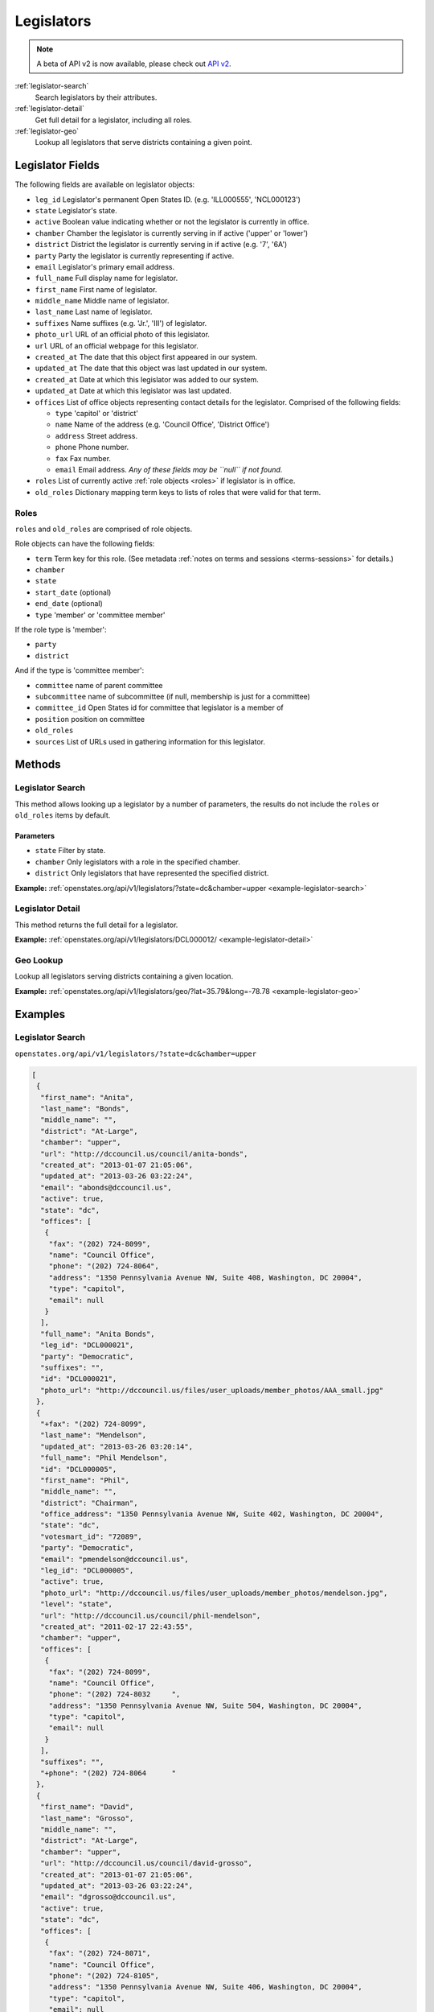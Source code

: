.. _legislators:

Legislators
===========

.. note:: A beta of API v2 is now available, please check out `API v2 <http://docs.openstates.org/en/latest/api/v2/>`_.

:ref:`legislator-search`
    Search legislators by their attributes.
:ref:`legislator-detail`
    Get full detail for a legislator, including all roles.
:ref:`legislator-geo`
    Lookup all legislators that serve districts containing a given point.

Legislator Fields
-----------------

The following fields are available on legislator objects:

-  ``leg_id`` Legislator's permanent Open States ID. (e.g. 'ILL000555',
   'NCL000123')
-  ``state`` Legislator's state.
-  ``active`` Boolean value indicating whether or not the legislator is
   currently in office.
-  ``chamber`` Chamber the legislator is currently serving in if active
   ('upper' or 'lower')
-  ``district`` District the legislator is currently serving in if
   active (e.g. '7', '6A')
-  ``party`` Party the legislator is currently representing if active.
-  ``email`` Legislator's primary email address.
-  ``full_name`` Full display name for legislator.
-  ``first_name`` First name of legislator.
-  ``middle_name`` Middle name of legislator.
-  ``last_name`` Last name of legislator.
-  ``suffixes`` Name suffixes (e.g. 'Jr.', 'III') of legislator.
-  ``photo_url`` URL of an official photo of this legislator.
-  ``url`` URL of an official webpage for this legislator.
-  ``created_at`` The date that this object first appeared in our
   system.
-  ``updated_at`` The date that this object was last updated in our
   system.
-  ``created_at`` Date at which this legislator was added to our system.
-  ``updated_at`` Date at which this legislator was last updated.
-  ``offices`` List of office objects representing contact details for
   the legislator. Comprised of the following fields:

   -  ``type`` 'capitol' or 'district'
   -  ``name`` Name of the address (e.g. 'Council Office', 'District
      Office')
   -  ``address`` Street address.
   -  ``phone`` Phone number.
   -  ``fax`` Fax number.
   -  ``email`` Email address. *Any of these fields may be ``null`` if
      not found.*

-  ``roles`` List of currently active :ref:`role objects <roles>` if legislator is in office.
-  ``old_roles`` Dictionary mapping term keys to lists of roles that
   were valid for that term.

.. _roles:

Roles
~~~~~

``roles`` and ``old_roles`` are comprised of role objects.

Role objects can have the following fields:

-  ``term`` Term key for this role. (See metadata :ref:`notes on terms and
   sessions <terms-sessions>` for
   details.)
-  ``chamber``
-  ``state``
-  ``start_date`` (optional)
-  ``end_date`` (optional)
-  ``type`` 'member' or 'committee member'

If the role type is 'member':

-  ``party``
-  ``district``

And if the type is 'committee member':

-  ``committee`` name of parent committee
-  ``subcommittee`` name of subcommittee (if null, membership is just
   for a committee)
-  ``committee_id`` Open States id for committee that legislator is a
   member of
-  ``position`` position on committee
-  ``old_roles``
-  ``sources`` List of URLs used in gathering information for this
   legislator.

Methods
-------

.. _legislator-search:

Legislator Search
~~~~~~~~~~~~~~~~~

This method allows looking up a legislator by a number of parameters,
the results do not include the ``roles`` or ``old_roles`` items by
default.

Parameters
^^^^^^^^^^

-  ``state`` Filter by state.
-  ``chamber`` Only legislators with a role in the specified chamber.
-  ``district`` Only legislators that have represented the specified
   district.

**Example:**
:ref:`openstates.org/api/v1/legislators/?state=dc&chamber=upper <example-legislator-search>`

.. _legislator-detail:

Legislator Detail
~~~~~~~~~~~~~~~~~

This method returns the full detail for a legislator.

**Example:**
:ref:`openstates.org/api/v1/legislators/DCL000012/ <example-legislator-detail>`

.. _legislator-geo:

Geo Lookup
~~~~~~~~~~

Lookup all legislators serving districts containing a given location.

**Example:**
:ref:`openstates.org/api/v1/legislators/geo/?lat=35.79&long=-78.78 <example-legislator-geo>`

Examples
--------

.. _example-legislator-search:

Legislator Search
~~~~~~~~~~~~~~~~~

``openstates.org/api/v1/legislators/?state=dc&chamber=upper``

.. code:: json

    [
     {
      "first_name": "Anita", 
      "last_name": "Bonds", 
      "middle_name": "", 
      "district": "At-Large", 
      "chamber": "upper", 
      "url": "http://dccouncil.us/council/anita-bonds", 
      "created_at": "2013-01-07 21:05:06", 
      "updated_at": "2013-03-26 03:22:24", 
      "email": "abonds@dccouncil.us", 
      "active": true, 
      "state": "dc", 
      "offices": [
       {
        "fax": "(202) 724-8099", 
        "name": "Council Office", 
        "phone": "(202) 724-8064", 
        "address": "1350 Pennsylvania Avenue NW, Suite 408, Washington, DC 20004", 
        "type": "capitol", 
        "email": null
       }
      ], 
      "full_name": "Anita Bonds", 
      "leg_id": "DCL000021", 
      "party": "Democratic", 
      "suffixes": "", 
      "id": "DCL000021", 
      "photo_url": "http://dccouncil.us/files/user_uploads/member_photos/AAA_small.jpg"
     }, 
     {
      "+fax": "(202) 724-8099", 
      "last_name": "Mendelson", 
      "updated_at": "2013-03-26 03:20:14", 
      "full_name": "Phil Mendelson", 
      "id": "DCL000005", 
      "first_name": "Phil", 
      "middle_name": "", 
      "district": "Chairman", 
      "office_address": "1350 Pennsylvania Avenue NW, Suite 402, Washington, DC 20004", 
      "state": "dc", 
      "votesmart_id": "72089", 
      "party": "Democratic", 
      "email": "pmendelson@dccouncil.us", 
      "leg_id": "DCL000005", 
      "active": true, 
      "photo_url": "http://dccouncil.us/files/user_uploads/member_photos/mendelson.jpg", 
      "level": "state", 
      "url": "http://dccouncil.us/council/phil-mendelson", 
      "created_at": "2011-02-17 22:43:55", 
      "chamber": "upper", 
      "offices": [
       {
        "fax": "(202) 724-8099", 
        "name": "Council Office", 
        "phone": "(202) 724-8032     ", 
        "address": "1350 Pennsylvania Avenue NW, Suite 504, Washington, DC 20004", 
        "type": "capitol", 
        "email": null
       }
      ], 
      "suffixes": "", 
      "+phone": "(202) 724-8064      "
     }, 
     {
      "first_name": "David", 
      "last_name": "Grosso", 
      "middle_name": "", 
      "district": "At-Large", 
      "chamber": "upper", 
      "url": "http://dccouncil.us/council/david-grosso", 
      "created_at": "2013-01-07 21:05:06", 
      "updated_at": "2013-03-26 03:22:24", 
      "email": "dgrosso@dccouncil.us", 
      "active": true, 
      "state": "dc", 
      "offices": [
       {
        "fax": "(202) 724-8071", 
        "name": "Council Office", 
        "phone": "(202) 724-8105", 
        "address": "1350 Pennsylvania Avenue NW, Suite 406, Washington, DC 20004", 
        "type": "capitol", 
        "email": null
       }
      ], 
      "full_name": "David Grosso", 
      "leg_id": "DCL000020", 
      "party": "Independent", 
      "suffixes": "", 
      "id": "DCL000020", 
      "photo_url": "http://dccouncil.us/files/user_uploads/member_photos/david_grosso_color__small.jpg"
     }, 
     {
      "+fax": "(202) 741-0911", 
      "last_name": "Alexander", 
      "updated_at": "2013-03-26 03:22:24", 
      "full_name": "Yvette Alexander", 
      "id": "DCL000010", 
      "first_name": "Yvette", 
      "middle_name": "", 
      "district": "Ward 7", 
      "office_address": "1350 Pennsylvania Avenue, Suite 400, NW Washington, DC 20004", 
      "state": "dc", 
      "votesmart_id": "72072", 
      "party": "Democratic", 
      "email": "yalexander@dccouncil.us", 
      "leg_id": "DCL000010", 
      "active": true, 
      "photo_url": "http://dccouncil.us/files/user_uploads/member_photos/alexander_dec2011.jpg", 
      "level": "state", 
      "url": "http://dccouncil.us/council/yvette-alexander", 
      "created_at": "2011-02-17 22:43:55", 
      "chamber": "upper", 
      "offices": [
       {
        "fax": "(202) 741-0911", 
        "name": "Council Office", 
        "phone": "(202) 724-8068", 
        "address": "1350 Pennsylvania Avenue, Suite 400, NW Washington, DC 20004", 
        "type": "capitol", 
        "email": null
       }
      ], 
      "+phone": "(202) 724-8068", 
      "suffixes": ""
     }, 
     {
      "+fax": "(202) 724-8054", 
      "last_name": "Wells", 
      "updated_at": "2013-03-26 03:22:24", 
      "full_name": "Tommy Wells", 
      "id": "DCL000008", 
      "first_name": "Tommy", 
      "middle_name": "", 
      "district": "Ward 6", 
      "office_address": "1350 Pennsylvania Avenue, Suite 408, NW Washington, DC 20004", 
      "state": "dc", 
      "votesmart_id": "72071", 
      "party": "Democratic", 
      "email": "twells@dccouncil.us", 
      "leg_id": "DCL000008", 
      "active": true, 
      "photo_url": "http://dccouncil.us/files/user_uploads/member_photos/wells2.jpg", 
      "level": "state", 
      "url": "http://dccouncil.us/council/tommy-wells", 
      "created_at": "2011-02-17 22:43:55", 
      "chamber": "upper", 
      "offices": [
       {
        "fax": "(202) 724-8054", 
        "name": "Council Office", 
        "phone": "(202) 724-8072", 
        "address": "1350 Pennsylvania Avenue, Suite 402, NW Washington, DC 20004", 
        "type": "capitol", 
        "email": null
       }
      ], 
      "+phone": "(202) 724-8072", 
      "suffixes": ""
     }, 
     {
      "+fax": "(202) 727-8210", 
      "last_name": "Orange", 
      "updated_at": "2013-03-26 03:22:24", 
      "full_name": "Vincent Orange", 
      "id": "DCL000014", 
      "first_name": "Vincent", 
      "middle_name": "", 
      "district": "At-Large", 
      "office_address": "1350 Pennsylvania Avenue NW, Suite 107, Washington, DC 20004", 
      "state": "dc", 
      "party": "Democratic", 
      "email": "vorange@dccouncil.us", 
      "leg_id": "DCL000014", 
      "active": true, 
      "photo_url": "http://dccouncil.us/files/user_uploads/member_photos/orange.jpg", 
      "level": "state", 
      "url": "http://dccouncil.us/council/vincent-orange", 
      "created_at": "2011-05-12 02:08:19", 
      "chamber": "upper", 
      "offices": [
       {
        "fax": "(202) 727-8210", 
        "name": "Council Office", 
        "phone": "(202) 724-8174      ", 
        "address": "1350 Pennsylvania Avenue NW, Suite 107, Washington, DC 20004", 
        "type": "capitol", 
        "email": null
       }
      ], 
      "+phone": "(202) 724-8174      ", 
      "suffixes": ""
     }, 
     {
      "+fax": "(202) 741-0908", 
      "last_name": "Bowser", 
      "updated_at": "2013-03-26 03:22:24", 
      "full_name": "Muriel Bowser", 
      "id": "DCL000011", 
      "first_name": "Muriel", 
      "middle_name": "", 
      "district": "Ward 4", 
      "office_address": "1350 Pennsylvania Avenue, Suite 110, NW Washington, DC 20004", 
      "state": "dc", 
      "votesmart_id": "72064", 
      "party": "Democratic", 
      "email": "mbowser@dccouncil.us", 
      "leg_id": "DCL000011", 
      "active": true, 
      "photo_url": "http://dccouncil.us/files/user_uploads/member_photos/Bowser_Official_Photo_2012_small.jpg", 
      "level": "state", 
      "url": "http://dccouncil.us/council/muriel-bowser", 
      "created_at": "2011-02-17 22:43:55", 
      "chamber": "upper", 
      "offices": [
       {
        "fax": "(202) 741-0908", 
        "name": "Council Office", 
        "phone": "(202) 724-8052", 
        "address": "1350 Pennsylvania Avenue, Suite 110, NW Washington, DC 20004", 
        "type": "capitol", 
        "email": null
       }
      ], 
      "suffixes": "", 
      "+phone": "(202) 724-8052"
     }, 
     {
      "+fax": "(202) 724-8087", 
      "last_name": "Catania", 
      "updated_at": "2013-03-26 03:22:24", 
      "full_name": "David Catania", 
      "id": "DCL000003", 
      "first_name": "David", 
      "middle_name": "", 
      "district": "At-Large", 
      "office_address": "1350 Pennsylvania Avenue NW, Suite 404, Washington, DC 20004", 
      "state": "dc", 
      "votesmart_id": "72081", 
      "party": "Independent", 
      "email": "dcatania@dccouncil.us", 
      "leg_id": "DCL000003", 
      "active": true, 
      "photo_url": "http://dccouncil.us/files/user_uploads/member_photos/catania.jpg", 
      "level": "state", 
      "url": "http://dccouncil.us/council/david-catania", 
      "created_at": "2011-02-17 22:43:55", 
      "chamber": "upper", 
      "offices": [
       {
        "fax": "(202) 724-8087", 
        "name": "Council Office", 
        "phone": "(202) 724-7772      ", 
        "address": "1350 Pennsylvania Avenue NW, Suite 404, Washington, DC 20004", 
        "type": "capitol", 
        "email": null
       }
      ], 
      "+phone": "(202) 724-7772      ", 
      "suffixes": ""
     }, 
     {
      "+fax": "(202) 724-8076", 
      "last_name": "McDuffie", 
      "updated_at": "2013-03-26 03:22:24", 
      "full_name": "Kenyan McDuffie", 
      "id": "DCL000017", 
      "first_name": "Kenyan", 
      "middle_name": "", 
      "district": "Ward 5", 
      "office_address": "1350 Pennsylvania Avenue NW, Suite 410, Washington, DC 20004", 
      "state": "dc", 
      "party": "Democratic", 
      "email": "kmcduffie@dccouncil.us", 
      "leg_id": "DCL000017", 
      "active": true, 
      "photo_url": "http://dccouncil.us/files/user_uploads/member_photos/Councilmember_Kenyan_R._McDuffie_Official_Photograph_small.jpg", 
      "level": "state", 
      "url": "http://dccouncil.us/council/kenyan-mcduffie", 
      "created_at": "2012-05-31 02:28:23", 
      "chamber": "upper", 
      "offices": [
       {
        "fax": "(202) 724-8076", 
        "name": "Council Office", 
        "phone": "(202) 724-8028 ", 
        "address": "1350 Pennsylvania Avenue NW, Suite 506, Washington, DC 20004", 
        "type": "capitol", 
        "email": null
       }
      ], 
      "suffixes": "", 
      "+phone": "(202) 724-8028 "
     }, 
     {
      "+fax": "(202) 724-8023", 
      "last_name": "Evans", 
      "updated_at": "2013-03-26 03:22:24", 
      "full_name": "Jack Evans", 
      "id": "DCL000009", 
      "first_name": "Jack", 
      "middle_name": "", 
      "district": "Ward 2", 
      "office_address": "1350 Pennsylvania Avenue, Suite 106, NW Washington, DC 20004", 
      "state": "dc", 
      "votesmart_id": "72044", 
      "party": "Democratic", 
      "email": "jevans@dccouncil.us", 
      "leg_id": "DCL000009", 
      "active": true, 
      "photo_url": "http://dccouncil.us/files/user_uploads/member_photos/evans.jpg", 
      "level": "state", 
      "url": "http://dccouncil.us/council/jack-evans", 
      "created_at": "2011-02-17 22:43:55", 
      "chamber": "upper", 
      "offices": [
       {
        "fax": "(202) 724-8023", 
        "name": "Council Office", 
        "phone": "(202) 724-8058", 
        "address": "1350 Pennsylvania Avenue, Suite 106, NW Washington, DC 20004", 
        "type": "capitol", 
        "email": null
       }
      ], 
      "+phone": "(202) 724-8058", 
      "suffixes": ""
     }, 
     {
      "+fax": "(202) 724-8109", 
      "last_name": "Graham", 
      "updated_at": "2013-03-26 03:22:24", 
      "full_name": "Jim Graham", 
      "id": "DCL000007", 
      "first_name": "Jim", 
      "middle_name": "", 
      "district": "Ward 1", 
      "office_address": "1350 Pennsylvania Avenue, Suite 105, NW Washington, DC 20004", 
      "state": "dc", 
      "votesmart_id": "72038", 
      "party": "Democratic", 
      "email": "jgraham@dccouncil.us", 
      "leg_id": "DCL000007", 
      "active": true, 
      "photo_url": "http://dccouncil.us/files/user_uploads/member_photos/graham.jpg", 
      "level": "state", 
      "url": "http://dccouncil.us/council/jim-graham", 
      "created_at": "2011-02-17 22:43:55", 
      "chamber": "upper", 
      "offices": [
       {
        "fax": "(202) 724-8109", 
        "name": "Council Office", 
        "phone": "(202) 724-8181", 
        "address": "1350 Pennsylvania Avenue, Suite 105, NW Washington, DC 20004", 
        "type": "capitol", 
        "email": null
       }
      ], 
      "+phone": "(202) 724-8181", 
      "suffixes": ""
     }, 
     {
      "+fax": "(202) 724-8118", 
      "last_name": "Cheh", 
      "updated_at": "2013-03-26 03:22:24", 
      "full_name": "Mary M Cheh", 
      "id": "DCL000002", 
      "first_name": "Mary", 
      "middle_name": "M", 
      "district": "Ward 3", 
      "office_address": "1350 Pennsylvania Avenue, Suite 108, NW  Washington, DC 20004", 
      "state": "dc", 
      "votesmart_id": "72047", 
      "party": "Democratic", 
      "email": "mcheh@dccouncil.us", 
      "leg_id": "DCL000002", 
      "active": true, 
      "photo_url": "http://dccouncil.us/files/user_uploads/member_photos/cheh.jpg", 
      "level": "state", 
      "url": "http://dccouncil.us/council/mary-m.-cheh", 
      "created_at": "2011-02-17 22:43:55", 
      "chamber": "upper", 
      "offices": [
       {
        "fax": "(202) 724-8118", 
        "name": "Council Office", 
        "phone": "(202) 724-8062", 
        "address": "1350 Pennsylvania Avenue, Suite 108, NW  Washington, DC 20004", 
        "type": "capitol", 
        "email": null
       }
      ], 
      "+phone": "(202) 724-8062", 
      "suffixes": ""
     }, 
     {
      "+fax": "(202) 724-8055", 
      "last_name": "Barry", 
      "updated_at": "2013-03-26 03:22:24", 
      "full_name": "Marion Barry", 
      "id": "DCL000012", 
      "first_name": "Marion", 
      "middle_name": "", 
      "district": "Ward 8", 
      "office_address": "1350 Pennsylvania Avenue NW, Suite 102, Washington, DC 20004", 
      "state": "dc", 
      "votesmart_id": "72074", 
      "party": "Democratic", 
      "email": "mbarry@dccouncil.us", 
      "leg_id": "DCL000012", 
      "active": true, 
      "photo_url": "http://dccouncil.us/files/user_uploads/member_photos/barry.jpg", 
      "level": "state", 
      "url": "http://dccouncil.us/council/marion-barry", 
      "created_at": "2011-02-17 22:43:55", 
      "chamber": "upper", 
      "offices": [
       {
        "fax": "(202) 724-8055", 
        "name": "Council Office", 
        "phone": "(202) 724-8045", 
        "address": "1350 Pennsylvania Avenue NW, Suite 102, Washington, DC 20004", 
        "type": "capitol", 
        "email": null
       }
      ], 
      "+phone": "(202) 724-8045", 
      "suffixes": ""
     }
    ]

.. _example-legislator-detail:

Legislator Detail
~~~~~~~~~~~~~~~~~

``openstates.org/api/v1/legislators/DCL000012/``

.. code:: json

    {
     "active": true, 
     "chamber": "upper", 
     "created_at": "2011-02-17 22:43:55", 
     "district": "Ward 8", 
     "email": "mbarry@dccouncil.us", 
     "first_name": "Marion", 
     "full_name": "Marion Barry", 
     "id": "DCL000012", 
     "last_name": "Barry", 
     "leg_id": "DCL000012", 
     "level": "state", 
     "middle_name": "", 
     "office_address": "1350 Pennsylvania Avenue NW, Suite 102, Washington, DC 20004", 
     "offices": [
      {
       "fax": "(202) 724-8055", 
       "name": "Council Office", 
       "phone": "(202) 724-8045", 
       "address": "1350 Pennsylvania Avenue NW, Suite 102, Washington, DC 20004", 
       "type": "capitol", 
       "email": null
      }
     ], 
     "old_roles": {
      "2011-2012": [
       {
        "term": "2011-2012", 
        "end_date": null, 
        "district": "Ward 8", 
        "chamber": "upper", 
        "state": "dc", 
        "party": "Democratic", 
        "type": "member", 
        "start_date": null
       }, 
       {
        "term": "2011-2012", 
        "committee_id": "DCC000017", 
        "chamber": "upper", 
        "state": "dc", 
        "subcommittee": null, 
        "committee": "Finance and Revenue", 
        "position": "member", 
        "type": "committee member"
       }, 
       {
        "term": "2011-2012", 
        "committee_id": "DCC000027", 
        "chamber": "upper", 
        "state": "dc", 
        "subcommittee": null, 
        "committee": "Jobs and Workforce Development", 
        "position": "member", 
        "type": "committee member"
       }, 
       {
        "term": "2011-2012", 
        "committee_id": "DCC000021", 
        "chamber": "upper", 
        "state": "dc", 
        "subcommittee": null, 
        "committee": "the Judiciary", 
        "position": "member", 
        "type": "committee member"
       }, 
       {
        "term": "2011-2012", 
        "committee_id": "DCC000019", 
        "chamber": "upper", 
        "state": "dc", 
        "subcommittee": null, 
        "committee": "Aging and Community Affairs", 
        "position": "member", 
        "type": "committee member"
       }, 
       {
        "term": "2011-2012", 
        "committee_id": "DCC000026", 
        "chamber": "upper", 
        "state": "dc", 
        "subcommittee": null, 
        "committee": "Economic Development and Housing", 
        "position": "member", 
        "type": "committee member"
       }, 
       {
        "term": "2011-2012", 
        "committee_id": "DCC000014", 
        "chamber": "upper", 
        "state": "dc", 
        "subcommittee": null, 
        "committee": "Human Services", 
        "position": "member", 
        "type": "committee member"
       }, 
       {
        "term": "2011-2012", 
        "committee_id": "DCC000023", 
        "chamber": "upper", 
        "state": "dc", 
        "subcommittee": null, 
        "committee": "Health", 
        "position": "member", 
        "type": "committee member"
       }
      ]
     }, 
     "party": "Democratic", 
     "photo_url": "http://dccouncil.us/files/user_uploads/member_photos/barry.jpg", 
     "roles": [
      {
       "term": "2013-2014", 
       "end_date": null, 
       "district": "Ward 8", 
       "chamber": "upper", 
       "state": "dc", 
       "party": "Democratic", 
       "type": "member", 
       "start_date": null
      }, 
      {
       "term": "2013-2014", 
       "committee_id": "DCC000014", 
       "chamber": "upper", 
       "state": "dc", 
       "subcommittee": null, 
       "committee": "Human Services", 
       "position": "member", 
       "type": "committee member"
      }, 
      {
       "term": "2013-2014", 
       "committee_id": "DCC000017", 
       "chamber": "upper", 
       "state": "dc", 
       "subcommittee": null, 
       "committee": "Finance and Revenue", 
       "position": "member", 
       "type": "committee member"
      }, 
      {
       "term": "2013-2014", 
       "committee_id": "DCC000032", 
       "chamber": "upper", 
       "state": "dc", 
       "subcommittee": null, 
       "committee": "Education", 
       "position": "member", 
       "type": "committee member"
      }, 
      {
       "term": "2013-2014", 
       "committee_id": "DCC000031", 
       "chamber": "upper", 
       "state": "dc", 
       "subcommittee": null, 
       "committee": "Workforce and Community Affairs", 
       "position": "member", 
       "type": "committee member"
      }
     ], 
     "sources": [ { "url": "http://dccouncil.us/council/marion-barry" } ], 
     "state": "dc", 
     "suffixes": "", 
     "updated_at": "2013-03-26 03:22:24", 
     "url": "http://dccouncil.us/council/marion-barry", 
     "votesmart_id": "72074"
    }

.. _example-legislator-geo:

Geo Lookup
~~~~~~~~~~

``openstates.org/api/v1/legislators/geo/?lat=35.79&long=-78.78``

.. code:: json

    [
     {
      "last_name": "Stein", 
      "suffix": "", 
      "updated_at": "2013-03-27 02:35:39", 
      "sources": [ { "url": "http://www.ncga.state.nc.us/gascripts/members/viewMember.pl?sChamber=Senate&nUserID=267" } ], 
      "full_name": "Josh Stein", 
      "old_roles": {
       "2009-2010": [
        {
         "term": "2009-2010", 
         "end_date": null, 
         "district": "16", 
         "level": "state", 
         "chamber": "upper", 
         "state": "nc", 
         "party": "Democratic", 
         "type": "member", 
         "start_date": null
        }, 
        {
         "term": "2009-2010", 
         "committee_id": "NCC000002", 
         "level": "state", 
         "chamber": "upper", 
         "state": "nc", 
         "subcommittee": null, 
         "committee": "Appropriations on Department of Transportation", 
         "type": "committee member"
        }, 
        {
         "term": "2009-2010", 
         "committee_id": "NCC000008", 
         "level": "state", 
         "chamber": "upper", 
         "state": "nc", 
         "subcommittee": null, 
         "committee": "Appropriations/Base Budget", 
         "type": "committee member"
        }, 
        {
         "term": "2009-2010", 
         "committee_id": "NCC000009", 
         "level": "state", 
         "chamber": "upper", 
         "state": "nc", 
         "subcommittee": null, 
         "committee": "Commerce", 
         "type": "committee member"
        }, 
        {
         "term": "2009-2010", 
         "committee_id": "NCC000010", 
         "level": "state", 
         "chamber": "upper", 
         "state": "nc", 
         "subcommittee": null, 
         "committee": "Education/Higher Education", 
         "type": "committee member"
        }, 
        {
         "term": "2009-2010", 
         "committee_id": "NCC000073", 
         "level": "state", 
         "chamber": "upper", 
         "state": "nc", 
         "subcommittee": null, 
         "committee": "Finance", 
         "type": "committee member"
        }, 
        {
         "term": "2009-2010", 
         "committee_id": "NCC000012", 
         "level": "state", 
         "chamber": "upper", 
         "state": "nc", 
         "subcommittee": null, 
         "committee": "Health Care", 
         "type": "committee member"
        }, 
        {
         "term": "2009-2010", 
         "committee_id": "NCC000074", 
         "level": "state", 
         "chamber": "upper", 
         "state": "nc", 
         "subcommittee": null, 
         "committee": "Judiciary I", 
         "type": "committee member"
        }, 
        {
         "term": "2009-2010", 
         "committee_id": "NCC000022", 
         "level": "state", 
         "chamber": "upper", 
         "state": "nc", 
         "subcommittee": null, 
         "committee": "Select Committee on Economic Recovery", 
         "type": "committee member"
        }, 
        {
         "term": "2009-2010", 
         "committee_id": "NCC000024", 
         "level": "state", 
         "chamber": "upper", 
         "state": "nc", 
         "subcommittee": null, 
         "committee": "Select Committee on Energy, Science and Technology", 
         "type": "committee member"
        }
       ], 
       "2011-2012": [
        {
         "term": "2011-2012", 
         "end_date": null, 
         "district": "16", 
         "chamber": "upper", 
         "state": "nc", 
         "party": "Democratic", 
         "type": "member", 
         "start_date": null
        }, 
        {
         "term": "2011-2012", 
         "committee_id": "NCC000009", 
         "chamber": "upper", 
         "state": "nc", 
         "subcommittee": null, 
         "committee": "Commerce", 
         "position": "member", 
         "type": "committee member"
        }, 
        {
         "term": "2011-2012", 
         "committee_id": "NCC000100", 
         "chamber": "upper", 
         "state": "nc", 
         "subcommittee": null, 
         "committee": "Education / Higher Education", 
         "position": "member", 
         "type": "committee member"
        }, 
        {
         "term": "2011-2012", 
         "committee_id": "NCC000073", 
         "chamber": "upper", 
         "state": "nc", 
         "subcommittee": null, 
         "committee": "Finance", 
         "position": "member", 
         "type": "committee member"
        }, 
        {
         "term": "2011-2012", 
         "committee_id": "NCC000074", 
         "chamber": "upper", 
         "state": "nc", 
         "subcommittee": null, 
         "committee": "Judiciary I", 
         "position": "member", 
         "type": "committee member"
        }, 
        {
         "term": "2011-2012", 
         "committee_id": "NCC000018", 
         "chamber": "upper", 
         "state": "nc", 
         "subcommittee": null, 
         "committee": "Rules and Operations of the Senate", 
         "position": "member", 
         "type": "committee member"
        }
       ]
      }, 
      "id": "NCL000047", 
      "first_name": "Josh", 
      "middle_name": "", 
      "district": "16", 
      "state": "nc", 
      "votesmart_id": "102971", 
      "party": "Democratic", 
      "email": "Josh.Stein@ncleg.net", 
      "leg_id": "NCL000047", 
      "boundary_id": "sldu/nc-16", 
      "active": true, 
      "transparencydata_id": "d3917a35b626477a9a7afaf7dbf206be", 
      "photo_url": "http://www.ncga.state.nc.us/Senate/pictures/hiRes/267.jpg", 
      "roles": [
       {
        "term": "2013-2014", 
        "end_date": null, 
        "district": "16", 
        "chamber": "upper", 
        "state": "nc", 
        "party": "Democratic", 
        "type": "member", 
        "start_date": null
       }, 
       {
        "term": "2013-2014", 
        "committee_id": "NCC000009", 
        "chamber": "upper", 
        "state": "nc", 
        "subcommittee": null, 
        "committee": "Commerce", 
        "position": "member", 
        "type": "committee member"
       }, 
       {
        "term": "2013-2014", 
        "committee_id": "NCC000100", 
        "chamber": "upper", 
        "state": "nc", 
        "subcommittee": null, 
        "committee": "Education / Higher Education", 
        "position": "member", 
        "type": "committee member"
       }, 
       {
        "term": "2013-2014", 
        "committee_id": "NCC000073", 
        "chamber": "upper", 
        "state": "nc", 
        "subcommittee": null, 
        "committee": "Finance", 
        "position": "member", 
        "type": "committee member"
       }, 
       {
        "term": "2013-2014", 
        "committee_id": "NCC000012", 
        "chamber": "upper", 
        "state": "nc", 
        "subcommittee": null, 
        "committee": "Health Care", 
        "position": "member", 
        "type": "committee member"
       }, 
       {
        "term": "2013-2014", 
        "committee_id": "NCC000074", 
        "chamber": "upper", 
        "state": "nc", 
        "subcommittee": null, 
        "committee": "Judiciary I", 
        "position": "member", 
        "type": "committee member"
       }, 
       {
        "term": "2013-2014", 
        "committee_id": "NCC000018", 
        "chamber": "upper", 
        "state": "nc", 
        "subcommittee": null, 
        "committee": "Rules and Operations of the Senate", 
        "position": "member", 
        "type": "committee member"
       }
      ], 
      "level": "state", 
      "url": "http://www.ncga.state.nc.us/gascripts/members/viewMember.pl?sChamber=Senate&nUserID=267", 
      "created_at": "2010-08-03 17:14:46", 
      "nimsp_id": "9383", 
      "chamber": "upper", 
      "offices": [
       {
        "fax": null, 
        "name": "Capitol Office", 
        "phone": "(919) 715-6400", 
        "address": "NC Senate\n16 W. Jones Street, Room 1113\n\nRaleigh, NC 27601-2808", 
        "type": "capitol", 
        "email": null
       }
      ], 
      "suffixes": ""
     }, 
     {
      "last_name": "Hall", 
      "updated_at": "2013-03-27 02:35:42", 
      "sources": [
       {
        "url": "http://www.ncga.state.nc.us/gascripts/members/viewMember.pl?sChamber=House&nUserID=679"
       }
      ], 
      "full_name": "Duane Hall", 
      "id": "NCL000282", 
      "first_name": "Duane", 
      "middle_name": "", 
      "district": "11", 
      "state": "nc", 
      "party": "Democratic", 
      "email": "Duane.Hall@ncleg.net", 
      "leg_id": "NCL000282", 
      "boundary_id": "sldl/nc-11", 
      "+notice": null, 
      "transparencydata_id": "07eff70ee51441d093b33667a2a6f877", 
      "active": true, 
      "photo_url": "http://www.ncga.state.nc.us/House/pictures/hiRes/679.jpg", 
      "roles": [
       {
        "term": "2013-2014", 
        "end_date": null, 
        "district": "11", 
        "chamber": "lower", 
        "state": "nc", 
        "party": "Democratic", 
        "type": "member", 
        "start_date": null
       }, 
       {
        "term": "2013-2014", 
        "committee_id": "NCC000028", 
        "chamber": "lower", 
        "state": "nc", 
        "subcommittee": null, 
        "committee": "Appropriations", 
        "position": "member", 
        "type": "committee member"
       }, 
       {
        "term": "2013-2014", 
        "committee_id": "NCC000035", 
        "chamber": "lower", 
        "state": "nc", 
        "subcommittee": null, 
        "committee": "Appropriations Subcommittee on Transportation", 
        "position": "member", 
        "type": "committee member"
       }, 
       {
        "term": "2013-2014", 
        "committee_id": "NCC000082", 
        "chamber": "lower", 
        "state": "nc", 
        "subcommittee": null, 
        "committee": "Commerce and Job Development", 
        "position": "member", 
        "type": "committee member"
       }, 
       {
        "term": "2013-2014", 
        "committee_id": "NCC000178", 
        "chamber": "lower", 
        "state": "nc", 
        "subcommittee": null, 
        "committee": "Commerce and Job Development Subcommittee on Alcoholic Beverage Control", 
        "position": "member", 
        "type": "committee member"
       }, 
       {
        "term": "2013-2014", 
        "committee_id": "NCC000168", 
        "chamber": "lower", 
        "state": "nc", 
        "subcommittee": null, 
        "committee": "Elections", 
        "position": "member", 
        "type": "committee member"
       }, 
       {
        "term": "2013-2014", 
        "committee_id": "NCC000088", 
        "chamber": "lower", 
        "state": "nc", 
        "subcommittee": null, 
        "committee": "Government", 
        "position": "member", 
        "type": "committee member"
       }, 
       {
        "term": "2013-2014", 
        "committee_id": "NCC000107", 
        "chamber": "lower", 
        "state": "nc", 
        "subcommittee": null, 
        "committee": "Homeland Security, Military, and Veterans Affairs", 
        "position": "member", 
        "type": "committee member"
       }, 
       {
        "term": "2013-2014", 
        "committee_id": "NCC000172", 
        "chamber": "lower", 
        "state": "nc", 
        "subcommittee": null, 
        "committee": "Public Utilities and Energy", 
        "position": "member", 
        "type": "committee member"
       }
      ], 
      "url": "http://www.ncga.state.nc.us/gascripts/members/viewMember.pl?sChamber=House&nUserID=679", 
      "created_at": "2013-01-03 19:15:14", 
      "chamber": "lower", 
      "offices": [
       {
        "fax": null, 
        "name": "Capitol Office", 
        "phone": "919-733-5755", 
        "address": "NC House of Representatives\n16 W. Jones Street, Room 1019\n\nRaleigh, NC 27601-1096", 
        "type": "capitol", 
        "email": null
       }
      ], 
      "suffixes": ""
     }
    ]
